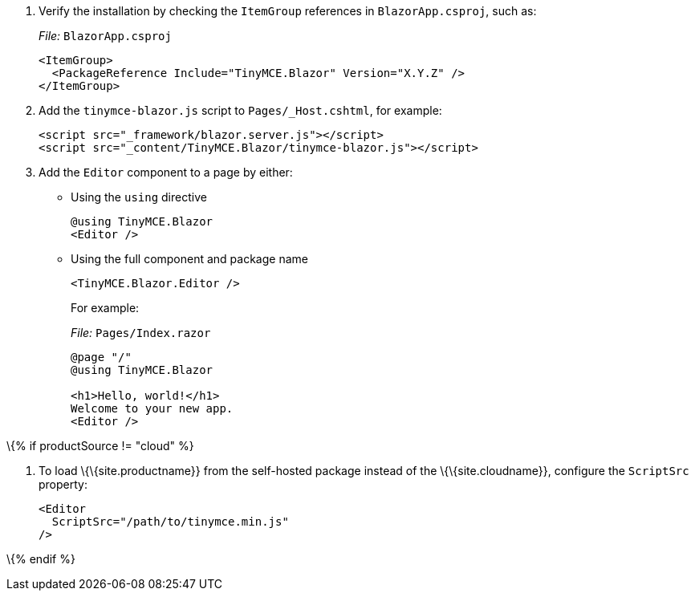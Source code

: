 [arabic]
. Verify the installation by checking the `+ItemGroup+` references in `+BlazorApp.csproj+`, such as:
+
_File:_ `+BlazorApp.csproj+`
+
[source,xml]
----
<ItemGroup>
  <PackageReference Include="TinyMCE.Blazor" Version="X.Y.Z" />
</ItemGroup>
----
. Add the `+tinymce-blazor.js+` script to `+Pages/_Host.cshtml+`, for example:
+
[source,html]
----
<script src="_framework/blazor.server.js"></script>
<script src="_content/TinyMCE.Blazor/tinymce-blazor.js"></script>
----
. Add the `+Editor+` component to a page by either:
* Using the `+using+` directive
+
[source,cs]
----
@using TinyMCE.Blazor
<Editor />
----
* Using the full component and package name
+
[source,cs]
----
<TinyMCE.Blazor.Editor />
----
+
For example:
+
_File:_ `+Pages/Index.razor+`
+
[source,cs]
----
@page "/"
@using TinyMCE.Blazor

<h1>Hello, world!</h1>
Welcome to your new app.
<Editor />
----

\{% if productSource != "cloud" %}

[arabic]
. To load \{\{site.productname}} from the self-hosted package instead of the \{\{site.cloudname}}, configure the `+ScriptSrc+` property:
+
[source,cs]
----
<Editor
  ScriptSrc="/path/to/tinymce.min.js"
/>
----

\{% endif %}
